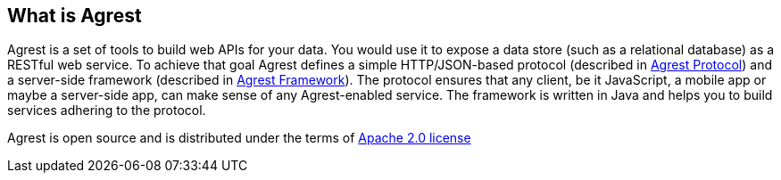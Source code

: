 == What is Agrest

Agrest is a set of tools to build web APIs for your data. You would use it to expose a data store
(such as a relational database) as a RESTful web service. To achieve that
goal Agrest defines a simple HTTP/JSON-based protocol
(described in link:/docs/5.x/protocol[Agrest Protocol]) and a server-side framework
(described in link:/docs/5.x/framework[Agrest Framework]).
The protocol ensures that any client, be it JavaScript, a mobile
app or maybe a server-side app, can make sense of any Agrest-enabled service. The
framework is written in Java and helps you to build services adhering to the
protocol.

Agrest is open source and is distributed under the terms of
https://raw.githubusercontent.com/agrestio/agrest/master/LICENSE.txt[Apache 2.0 license]
